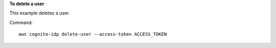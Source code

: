 **To delete a user**

This example deletes a user.

Command::

  aws cognito-idp delete-user --access-token ACCESS_TOKEN
  
